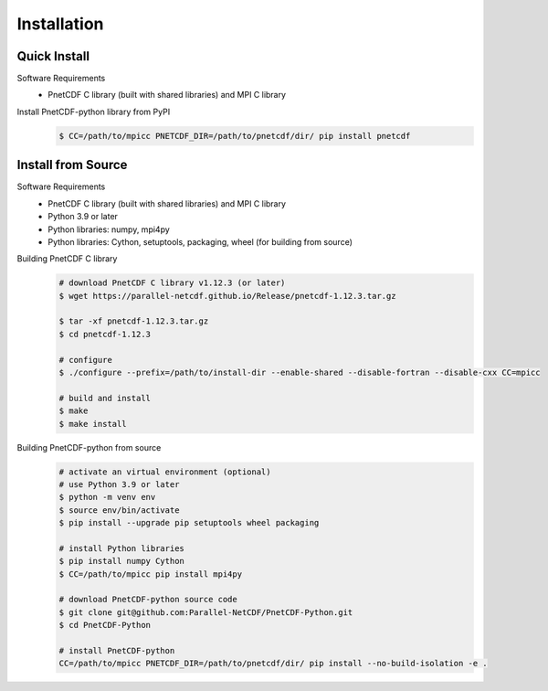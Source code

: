 ===================================
Installation 
===================================


Quick Install
===================================

Software Requirements
 - PnetCDF C library (built with shared libraries) and MPI C library

Install PnetCDF-python library from PyPI
 .. code-block:: bash

     $ CC=/path/to/mpicc PNETCDF_DIR=/path/to/pnetcdf/dir/ pip install pnetcdf


Install from Source
============================================

Software Requirements
 - PnetCDF C library (built with shared libraries) and MPI C library
 - Python 3.9 or later
 - Python libraries: numpy, mpi4py
 - Python libraries: Cython, setuptools, packaging, wheel (for building from source)

Building PnetCDF C library
 .. code-block:: bash

     # download PnetCDF C library v1.12.3 (or later)
     $ wget https://parallel-netcdf.github.io/Release/pnetcdf-1.12.3.tar.gz
    
     $ tar -xf pnetcdf-1.12.3.tar.gz
     $ cd pnetcdf-1.12.3

     # configure
     $ ./configure --prefix=/path/to/install-dir --enable-shared --disable-fortran --disable-cxx CC=mpicc 
    
     # build and install
     $ make
     $ make install

Building PnetCDF-python from source
 .. code-block:: bash

     # activate an virtual environment (optional)
     # use Python 3.9 or later
     $ python -m venv env
     $ source env/bin/activate
     $ pip install --upgrade pip setuptools wheel packaging

     # install Python libraries
     $ pip install numpy Cython
     $ CC=/path/to/mpicc pip install mpi4py

     # download PnetCDF-python source code
     $ git clone git@github.com:Parallel-NetCDF/PnetCDF-Python.git
     $ cd PnetCDF-Python

     # install PnetCDF-python
     CC=/path/to/mpicc PNETCDF_DIR=/path/to/pnetcdf/dir/ pip install --no-build-isolation -e .

